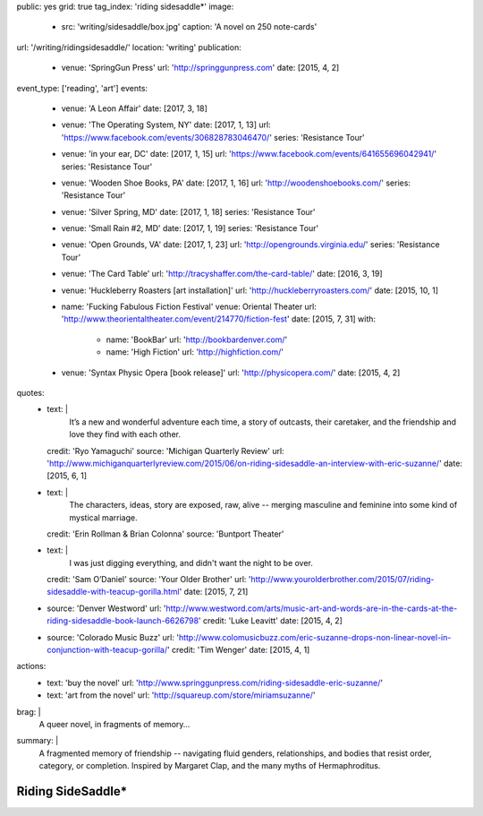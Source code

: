 public: yes
grid: true
tag_index: 'riding sidesaddle*'
image:
  - src: 'writing/sidesaddle/box.jpg'
    caption: 'A novel on 250 note-cards'
url: '/writing/ridingsidesaddle/'
location: 'writing'
publication:
  - venue: 'SpringGun Press'
    url: 'http://springgunpress.com'
    date: [2015, 4, 2]
event_type: ['reading', 'art']
events:
  - venue: 'A Leon Affair'
    date: [2017, 3, 18]
  - venue: 'The Operating System, NY'
    date: [2017, 1, 13]
    url: 'https://www.facebook.com/events/306828783046470/'
    series: 'Resistance Tour'
  - venue: 'in your ear, DC'
    date: [2017, 1, 15]
    url: 'https://www.facebook.com/events/641655696042941/'
    series: 'Resistance Tour'
  - venue: 'Wooden Shoe Books, PA'
    date: [2017, 1, 16]
    url: 'http://woodenshoebooks.com/'
    series: 'Resistance Tour'
  - venue: 'Silver Spring, MD'
    date: [2017, 1, 18]
    series: 'Resistance Tour'
  - venue: 'Small Rain #2, MD'
    date: [2017, 1, 19]
    series: 'Resistance Tour'
  - venue: 'Open Grounds, VA'
    date: [2017, 1, 23]
    url: 'http://opengrounds.virginia.edu/'
    series: 'Resistance Tour'
  - venue: 'The Card Table'
    url: 'http://tracyshaffer.com/the-card-table/'
    date: [2016, 3, 19]
  - venue: 'Huckleberry Roasters [art installation]'
    url: 'http://huckleberryroasters.com/'
    date: [2015, 10, 1]
  - name: 'Fucking Fabulous Fiction Festival'
    venue: Oriental Theater
    url: 'http://www.theorientaltheater.com/event/214770/fiction-fest'
    date: [2015, 7, 31]
    with:
      - name: 'BookBar'
        url: 'http://bookbardenver.com/'
      - name: 'High Fiction'
        url: 'http://highfiction.com/'
  - venue: 'Syntax Physic Opera [book release]'
    url: 'http://physicopera.com/'
    date: [2015, 4, 2]
quotes:
  - text: |
      It’s a new and wonderful adventure each time,
      a story of outcasts, their caretaker,
      and the friendship and love they find with each other.
    credit: 'Ryo Yamaguchi'
    source: 'Michigan Quarterly Review'
    url: 'http://www.michiganquarterlyreview.com/2015/06/on-riding-sidesaddle-an-interview-with-eric-suzanne/'
    date: [2015, 6, 1]
  - text: |
      The characters, ideas, story are exposed, raw, alive --
      merging masculine and feminine into some kind of mystical marriage.
    credit: 'Erin Rollman & Brian Colonna'
    source: 'Buntport Theater'
  - text: |
      I was just digging everything,
      and didn't want the night to be over.
    credit: 'Sam O’Daniel'
    source: 'Your Older Brother'
    url: 'http://www.yourolderbrother.com/2015/07/riding-sidesaddle-with-teacup-gorilla.html'
    date: [2015, 7, 21]
  - source: 'Denver Westword'
    url: 'http://www.westword.com/arts/music-art-and-words-are-in-the-cards-at-the-riding-sidesaddle-book-launch-6626798'
    credit: 'Luke Leavitt'
    date: [2015, 4, 2]
  - source: 'Colorado Music Buzz'
    url: 'http://www.colomusicbuzz.com/eric-suzanne-drops-non-linear-novel-in-conjunction-with-teacup-gorilla/'
    credit: 'Tim Wenger'
    date: [2015, 4, 1]
actions:
  - text: 'buy the novel'
    url: 'http://www.springgunpress.com/riding-sidesaddle-eric-suzanne/'
  - text: 'art from the novel'
    url: 'http://squareup.com/store/miriamsuzanne/'
brag: |
  A queer novel, in fragments of memory…
summary: |
  A fragmented memory of friendship --
  navigating fluid genders, relationships,
  and bodies that resist order, category, or completion.
  Inspired by Margaret Clap,
  and the many myths of Hermaphroditus.

  .. callmacro:: content/macros.j2#btn
    :url: 'http://www.springgunpress.com/riding-sidesaddle-eric-suzanne/'

    Buy the novel


******************
Riding SideSaddle*
******************

.. -------------------------------------------
.. callmacro:: content/macros.j2#rst

  .. callmacro:: content/macros.j2#blockquote
    :cite: 'Riding SideSaddle*'

    Sam gasps for air, and finds herself alone.
    Herman gasps for air, and finds herself alone.
    They wipe the mud from their body.

  .. callmacro:: content/macros.j2#btn
    :url: 'https://www.oddbooksapp.com/book/ridingsidesaddle'

    Read more online


.. -------------------------------------------
.. callmacro:: gallery/macros.j2#figure
  :caption: 'Art from the novel (available as prints)'
  :section: true
  :gallery: [
              {
                'image': 'writing/sidesaddle/neck.jpg',
                'link': 'http://art.miriamsuzanne.com/item/a-longing-print',
              },
              {
                'image': 'writing/sidesaddle/dancers.jpg',
                'link': 'http://art.miriamsuzanne.com/item/carcass-print',
              },
              {
                'image': 'writing/sidesaddle/divers.jpg',
                'link': 'http://art.miriamsuzanne.com/item/when-we-walked-print',
              },
              {
                'image': 'writing/sidesaddle/house.jpg',
                'link': 'http://art.miriamsuzanne.com/item/deformed-print',
              },
              {
                'image': 'writing/sidesaddle/moths.jpg',
                'link': 'http://art.miriamsuzanne.com/item/sunset-burns-print',
              },
              {
                'image': 'writing/sidesaddle/denver.svg',
                'link': 'http://art.miriamsuzanne.com/item/cities-rise-sweaty-print',
              },
              {
                'image': 'writing/sidesaddle/reeds.jpg',
                'link': 'http://art.miriamsuzanne.com/item/dangly-bits-print',
              },
              {
                'image': 'writing/sidesaddle/boxer.jpg',
                'link': 'http://art.miriamsuzanne.com/item/into-your-heart-print',
              },
              {
                'image': 'writing/sidesaddle/herm.jpg',
                'link': 'http://art.miriamsuzanne.com/item/a-body-print',
                'size': 'full',
              },
              {
                'image': 'writing/sidesaddle/volvo.jpg',
                'link': 'http://art.miriamsuzanne.com/item/high-heels-print',
              },
              {
                'image': 'writing/sidesaddle/mascara.jpg',
                'link': 'http://art.miriamsuzanne.com/item/boy-on-the-tv-print',
              },
            ]


.. -------------------------------------------
.. callmacro:: content/macros.j2#rst
  :Title: '10 Myths on the Proper Application of Beauty Products'

  .. image:: /static/pictures/writing/sidesaddle/true-west-award.jpg
    :alt: True West Award

  Riding SideSaddle was `adapted for the stage`_ by `Buntport Theater`_,
  with original music by `Teacup Gorilla`_.

  .. _adapted for the stage: /art/theater/10myths/
  .. _Buntport Theater: http://buntport.com/
  .. _Teacup Gorilla: /art/music/teacupgorilla/

  .. callmacro:: content/macros.j2#btn
    :url: '/writing/scripts/10myths/'

    Read the script


.. -------------------------------------------
.. callmacro:: content/macros.j2#quote_section
  :page: 'writing/ridingsidesaddle'
  :title: 'Press'


.. -------------------------------------------
.. callmacro:: content/macros.j2#rst
  :Title: 'Publishing Credits'

  Riding SideSaddle* is an
  `open source text`_
  published by `SpringGun Press`_,
  `released online`_ by `OddBird`_,
  and `adapted for the stage`_
  by `Buntport Theater`_ and `Teacup Gorilla`_.

  .. _open source text: http://creativecommons.org/licenses/by-nc-sa/4.0/
  .. _SpringGun Press: http://springgunpress.com
  .. _released online: http://oddbooksapp.com/book/ridingsidesaddle
  .. _OddBird: http://oddbird.net/
  .. _adapted for the stage: /art/theater/10myths/
  .. _Buntport Theater: http://buntport.com/
  .. _Teacup Gorilla: http://teacupgorilla.com/


